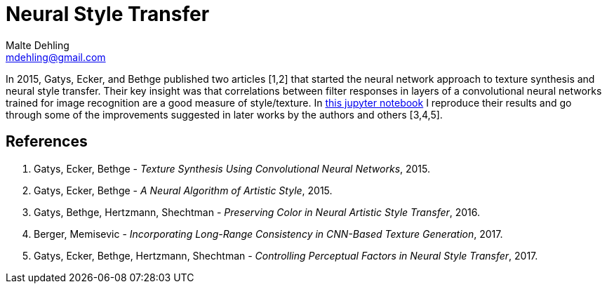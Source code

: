 = Neural Style Transfer
Malte Dehling <mdehling@gmail.com>

:gatys-ts-nst: https://github.com/mdehling/neural-style-transfer/blob/main/Gatys_Texture_Synthesis_and_Neural_Style_Transfer.ipynb

In 2015, Gatys, Ecker, and Bethge published two articles [1,2] that started
the neural network approach to texture synthesis and neural style transfer.
Their key insight was that correlations between filter responses in layers of
a convolutional neural networks trained for image recognition are a good
measure of style/texture.  In {gatys-ts-nst}[this jupyter notebook] I
reproduce their results and go through some of the improvements suggested in
later works by the authors and others [3,4,5].

References
----------
1. Gatys, Ecker, Bethge - _Texture Synthesis Using Convolutional Neural
Networks_, 2015.
2. Gatys, Ecker, Bethge - _A Neural Algorithm of Artistic Style_, 2015.
3. Gatys, Bethge, Hertzmann, Shechtman - _Preserving Color in Neural Artistic
Style Transfer_, 2016.
4. Berger, Memisevic - _Incorporating Long-Range Consistency in CNN-Based
Texture Generation_, 2017.
5. Gatys, Ecker, Bethge, Hertzmann, Shechtman - _Controlling Perceptual
Factors in Neural Style Transfer_, 2017.
